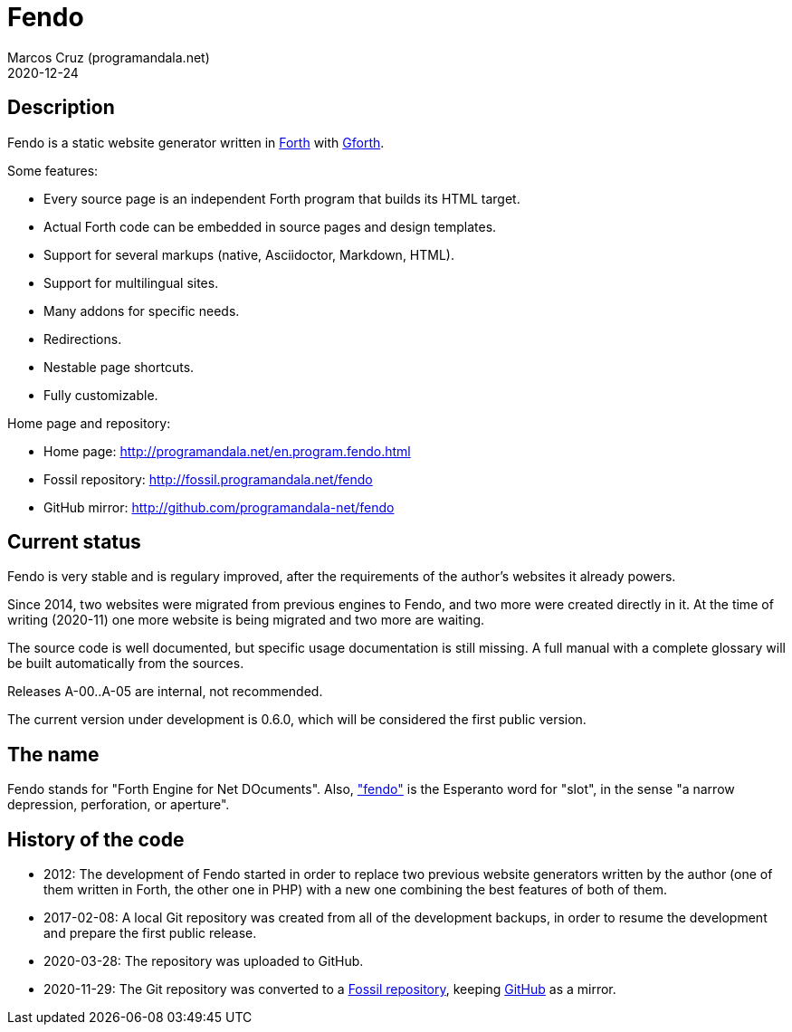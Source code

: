 = Fendo
:author: Marcos Cruz (programandala.net)
:revdate: 2020-12-24

// This file is part of Fendo
// http://programandala.net/en.program.fendo.html

// Last modified: 202012241755.

// tag::description[]

== Description

Fendo is a static website generator written in
http://forth-standard.org[Forth] with
http://gnu.org/software/gforth[Gforth].

Some features:

- Every source page is an independent Forth program that builds its
  HTML target.
- Actual Forth code can be embedded in source pages and design
  templates.
- Support for several markups (native, Asciidoctor, Markdown, HTML).
- Support for multilingual sites.
- Many addons for specific needs.
- Redirections.
- Nestable page shortcuts.
- Fully customizable.

Home page and repository:

- Home page: http://programandala.net/en.program.fendo.html
- Fossil repository: http://fossil.programandala.net/fendo
- GitHub mirror: http://github.com/programandala-net/fendo

// end::description[]

// tag::status[]

== Current status

Fendo is very stable and is regulary improved, after the requirements
of the author's websites it already powers.

Since 2014, two websites were migrated from previous engines to
Fendo, and two more were created directly in it. At the time of writing
(2020-11) one more website is being migrated and two more are waiting.

The source code is well documented, but specific usage documentation
is still missing. A full manual with a complete glossary will be built
automatically from the sources.

Releases A-00..A-05 are internal, not recommended. 

The current version under development is 0.6.0, which will be
considered the first public version.

== The name

Fendo stands for "Forth Engine for Net DOcuments". Also,
http://vortaro.net/#fendo["fendo"] is the Esperanto word for "slot",
in the sense "a narrow depression, perforation, or aperture".

// end::status[]

// tag::history[]

== History of the code

- 2012: The development of Fendo started in order to replace two
  previous website generators written by the author (one of them
  written in Forth, the other one in PHP) with a new one combining the
  best features of both of them.

- 2017-02-08: A local Git repository was created from all of the
  development backups, in order to resume the development and prepare
  the first public release.

- 2020-03-28: The repository was uploaded to GitHub.

- 2020-11-29: The Git repository was converted to a
  http://fossil.programandala.net/fendo[Fossil repository], keeping
  http://github.com/programandala-net/fendo[GitHub] as a mirror.

// end::history[]

